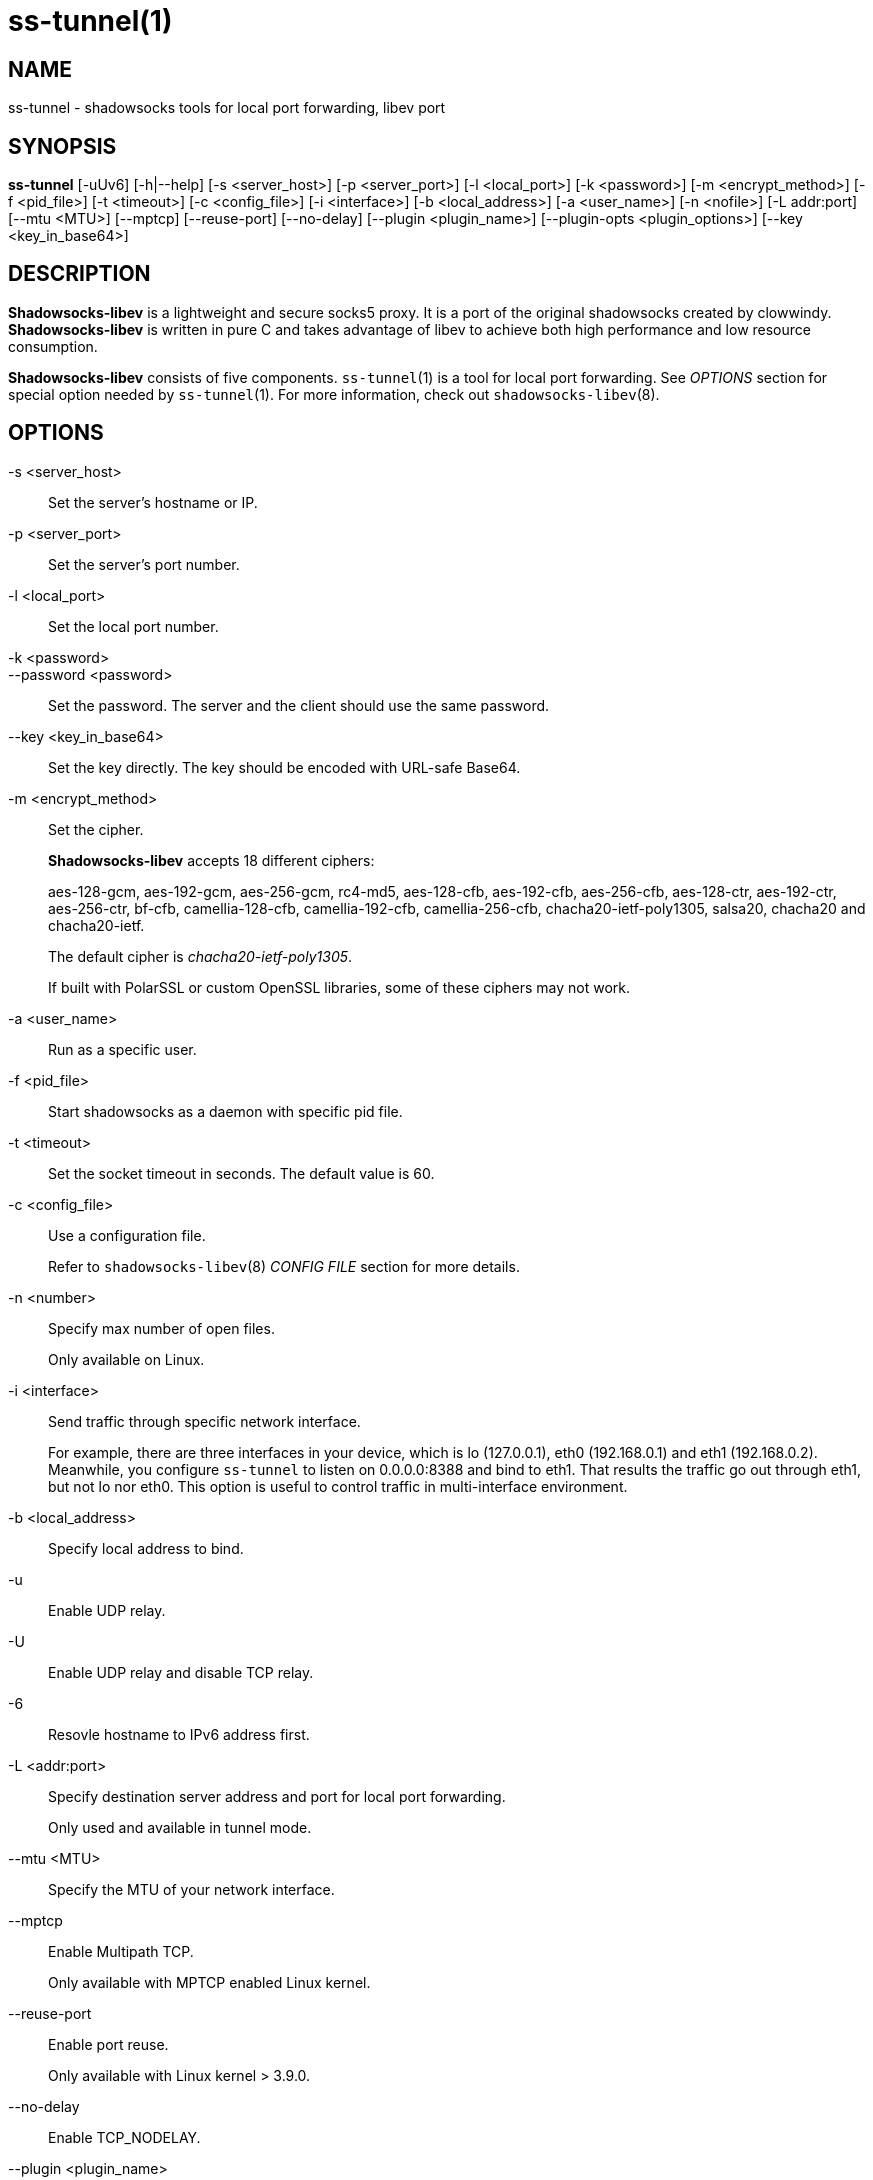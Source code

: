 ss-tunnel(1)
============

NAME
----
ss-tunnel - shadowsocks tools for local port forwarding, libev port

SYNOPSIS
--------
*ss-tunnel*
 [-uUv6] [-h|--help]
 [-s <server_host>] [-p <server_port>] [-l <local_port>]
 [-k <password>] [-m <encrypt_method>] [-f <pid_file>]
 [-t <timeout>] [-c <config_file>] [-i <interface>]
 [-b <local_address>] [-a <user_name>] [-n <nofile>]
 [-L addr:port] [--mtu <MTU>] [--mptcp] [--reuse-port] [--no-delay]
 [--plugin <plugin_name>] [--plugin-opts <plugin_options>]
 [--key <key_in_base64>]

DESCRIPTION
-----------
*Shadowsocks-libev* is a lightweight and secure socks5 proxy.
It is a port of the original shadowsocks created by clowwindy.
*Shadowsocks-libev* is written in pure C and takes advantage of libev to
achieve both high performance and low resource consumption.

*Shadowsocks-libev* consists of five components.
`ss-tunnel`(1) is a tool for local port forwarding.
See 'OPTIONS' section for special option needed by `ss-tunnel`(1).
For more information, check out `shadowsocks-libev`(8).

OPTIONS
-------
-s <server_host>::
Set the server's hostname or IP.

-p <server_port>::
Set the server's port number.

-l <local_port>::
Set the local port number.

-k <password>::
--password <password>::
Set the password. The server and the client should use the same password.

--key <key_in_base64>::
Set the key directly. The key should be encoded with URL-safe Base64.

-m <encrypt_method>::
Set the cipher.
+
*Shadowsocks-libev* accepts 18 different ciphers:
+
aes-128-gcm, aes-192-gcm, aes-256-gcm,
rc4-md5, aes-128-cfb, aes-192-cfb, aes-256-cfb,
aes-128-ctr, aes-192-ctr, aes-256-ctr, bf-cfb,
camellia-128-cfb, camellia-192-cfb, camellia-256-cfb,
chacha20-ietf-poly1305, salsa20, chacha20 and chacha20-ietf.
+
The default cipher is 'chacha20-ietf-poly1305'.
+
If built with PolarSSL or custom OpenSSL libraries, some of
these ciphers may not work.

-a <user_name>::
Run as a specific user.

-f <pid_file>::
Start shadowsocks as a daemon with specific pid file.

-t <timeout>::
Set the socket timeout in seconds. The default value is 60.

-c <config_file>::
Use a configuration file.
+
Refer to `shadowsocks-libev`(8) 'CONFIG FILE' section for more details.

-n <number>::
Specify max number of open files.
+
Only available on Linux.

-i <interface>::
Send traffic through specific network interface.
+
For example, there are three interfaces in your device,
which is lo (127.0.0.1), eth0 (192.168.0.1) and eth1 (192.168.0.2).
Meanwhile, you configure `ss-tunnel` to listen on 0.0.0.0:8388 and bind to eth1.
That results the traffic go out through eth1, but not lo nor eth0.
This option is useful to control traffic in multi-interface environment.

-b <local_address>::
Specify local address to bind.

-u::
Enable UDP relay.

-U::
Enable UDP relay and disable TCP relay.

-6::
Resovle hostname to IPv6 address first.

-L <addr:port>::
Specify destination server address and port for local port forwarding.
+
Only used and available in tunnel mode.

--mtu <MTU>::
Specify the MTU of your network interface.

--mptcp::
Enable Multipath TCP.
+
Only available with MPTCP enabled Linux kernel.

--reuse-port::
Enable port reuse.
+
Only available with Linux kernel > 3.9.0.

--no-delay::
Enable TCP_NODELAY.

--plugin <plugin_name>::
Enable SIP003 plugin. (Experimental)

--plugin-opts <plugin_options>::
Set SIP003 plugin options. (Experimental)

-v::
Enable verbose mode.

-h|--help::
Print help message.

SEE ALSO
--------
`ss-local`(1),
`ss-server`(1),
`ss-redir`(1),
`ss-manager`(1),
`shadowsocks-libev`(8),
`iptables`(8),
/etc/shadowsocks-libev/config.json
